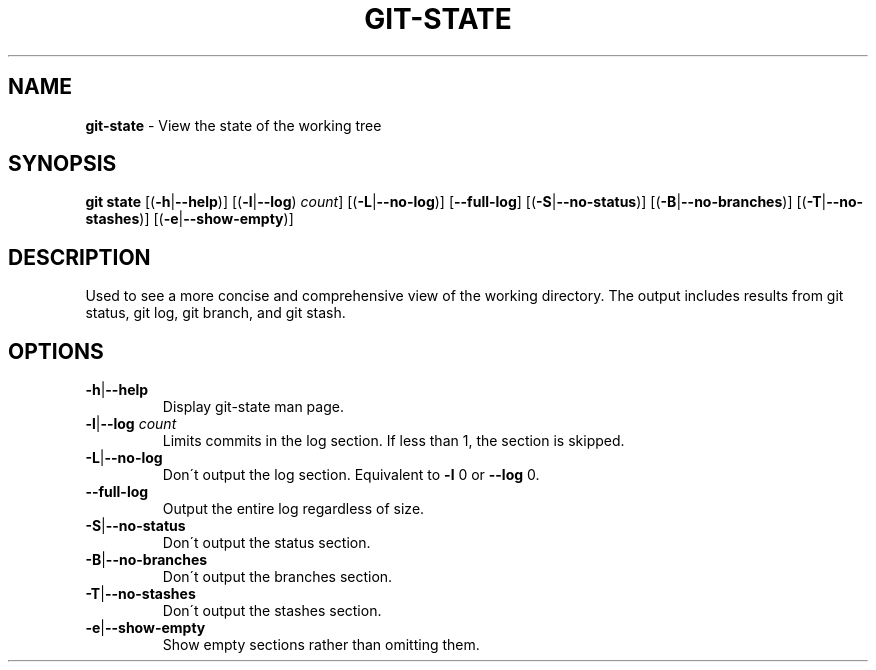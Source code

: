 .\" generated with Ronn/v0.7.3
.\" http://github.com/rtomayko/ronn/tree/0.7.3
.
.TH "GIT\-STATE" "1" "November 2014" "" ""
.
.SH "NAME"
\fBgit\-state\fR \- View the state of the working tree
.
.SH "SYNOPSIS"
\fBgit state\fR [(\fB\-h\fR|\fB\-\-help\fR)] [(\fB\-l\fR|\fB\-\-log\fR) \fIcount\fR] [(\fB\-L\fR|\fB\-\-no\-log\fR)] [\fB\-\-full\-log\fR] [(\fB\-S\fR|\fB\-\-no\-status\fR)] [(\fB\-B\fR|\fB\-\-no\-branches\fR)] [(\fB\-T\fR|\fB\-\-no\-stashes\fR)] [(\fB\-e\fR|\fB\-\-show\-empty\fR)]
.
.SH "DESCRIPTION"
Used to see a more concise and comprehensive view of the working directory\. The output includes results from git status, git log, git branch, and git stash\.
.
.SH "OPTIONS"
.
.TP
\fB\-h\fR|\fB\-\-help\fR
Display git\-state man page\.
.
.TP
\fB\-l\fR|\fB\-\-log\fR \fIcount\fR
Limits commits in the log section\. If less than 1, the section is skipped\.
.
.TP
\fB\-L\fR|\fB\-\-no\-log\fR
Don\'t output the log section\. Equivalent to \fB\-l\fR 0 or \fB\-\-log\fR 0\.
.
.TP
\fB\-\-full\-log\fR
Output the entire log regardless of size\.
.
.TP
\fB\-S\fR|\fB\-\-no\-status\fR
Don\'t output the status section\.
.
.TP
\fB\-B\fR|\fB\-\-no\-branches\fR
Don\'t output the branches section\.
.
.TP
\fB\-T\fR|\fB\-\-no\-stashes\fR
Don\'t output the stashes section\.
.
.TP
\fB\-e\fR|\fB\-\-show\-empty\fR
Show empty sections rather than omitting them\.

